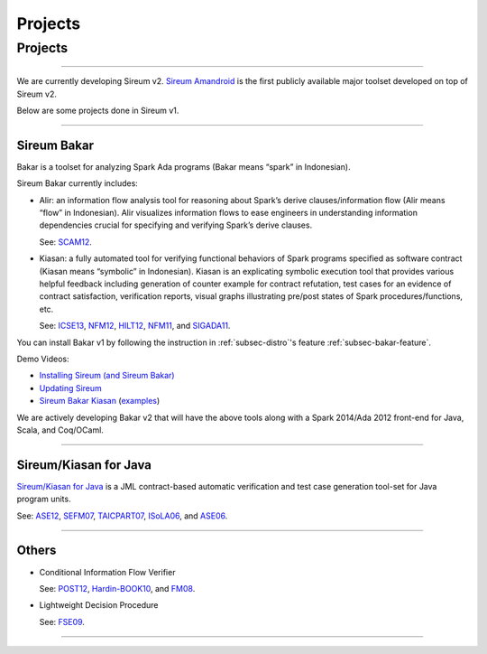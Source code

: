 Projects
########

Projects
********

----

We are currently developing Sireum v2.
`Sireum Amandroid <http://amandroid.sireum.org>`__ is the first publicly
available major toolset developed on top of Sireum v2. 

Below are some projects done in Sireum v1.

----

.. _subsec-bakar-project:

Sireum Bakar
============

Bakar is a toolset for analyzing Spark Ada programs 
(Bakar means “spark” in Indonesian).

Sireum Bakar currently includes:

* Alir: an information flow analysis tool for reasoning about Spark’s 
  derive clauses/information flow (Alir means “flow” in Indonesian). 
  Alir visualizes information flows to ease engineers in understanding 
  information dependencies crucial for specifying and verifying Spark’s
  derive clauses.
  
  See:
  `SCAM12 <http://www.computer.org/csdl/proceedings/scam/2012/4783/00/4783a132-abs.html>`__. 

* Kiasan: a fully automated tool for verifying functional behaviors of 
  Spark programs specified as software contract
  (Kiasan means “symbolic” in Indonesian).
  Kiasan is an explicating symbolic execution tool that provides various 
  helpful feedback including generation of counter example for contract
  refutation, test cases for an evidence of contract satisfaction,
  verification reports, visual graphs illustrating pre/post states of
  Spark procedures/functions, etc.
  
  See:
  `ICSE13 <http://dl.acm.org/citation.cfm?id=2486818>`__,
  `NFM12 <http://link.springer.com/chapter/10.1007%2F978-3-642-28891-3_29>`__,
  `HILT12 <http://dl.acm.org/citation.cfm?doid=2402676.2402679>`__,
  `NFM11 <http://link.springer.com/chapter/10.1007%2F978-3-642-20398-5_6>`__, and
  `SIGADA11 <http://dl.acm.org/citation.cfm?doid=2070337.2070357>`__.

You can install Bakar v1 by following the instruction in 
:ref:`subsec-distro`'s feature :ref:`subsec-bakar-feature`.

Demo Videos:

* `Installing Sireum (and Sireum Bakar) <http://files.sireum.org/media/sireum-bakar-installation.mp4>`__

* `Updating Sireum <http://files.sireum.org/media/sireum-update.mp4>`__

* `Sireum Bakar Kiasan <http://files.sireum.org/media/bakarv1/sireum-bakar-kiasan.mp4>`__ 
  (`examples <http://files.sireum.org/media/bakarv1/examples/bakar-examples.zip>`__)

We are actively developing Bakar v2 that will have the above tools
along with a Spark 2014/Ada 2012 front-end for Java, Scala, and Coq/OCaml.

----

Sireum/Kiasan for Java
======================

`Sireum/Kiasan for Java <https://code.google.com/p/sireum/>`_ 
is a JML contract-based automatic verification and 
test case generation tool-set for Java program units.

See:
`ASE12 <http://link.springer.com/article/10.1007%2Fs10515-011-0089-9>`__,
`SEFM07 <http://www.computer.org/csdl/proceedings/sefm/2007/2884/00/28840273-abs.html>`__,
`TAICPART07 <http://ieeexplore.ieee.org/xpls/abs_all.jsp?arnumber=4344093>`__,
`ISoLA06 <http://ieeexplore.ieee.org/lpdocs/epic03/wrapper.htm?arnumber=4463705>`__, and
`ASE06 <http://www.computer.org/csdl/proceedings/ase/2006/2579/00/25790157-abs.html>`__.

----

Others
======

* Conditional Information Flow Verifier

  See: 
  `POST12 <http://link.springer.com/10.1007/978-3-642-28641-4_20>`__,
  `Hardin-BOOK10 <http://link.springer.com/chapter/10.1007/978-1-4419-1539-9_12>`__, and 
  `FM08 <http://link.springer.com/chapter/10.1007%2F978-3-540-68237-0_17>`__. 

* Lightweight Decision Procedure
 
  See:
  `FSE09 <http://dl.acm.org/citation.cfm?doid=1595696.1595762>`__.
  
----

